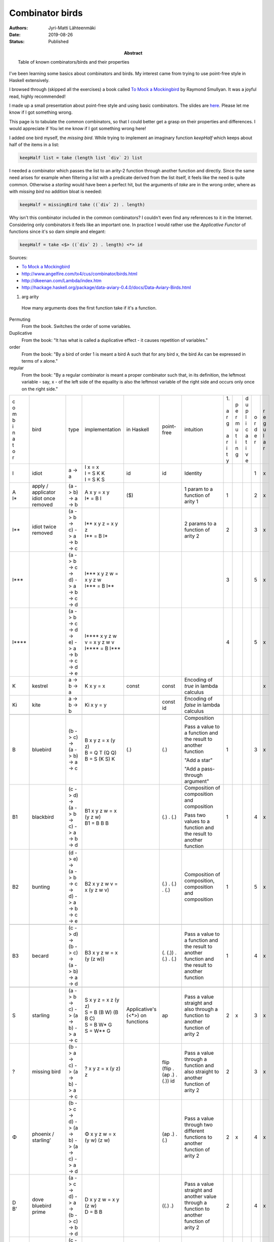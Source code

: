 Combinator birds
============================

:Abstract: Table of known combinators/birds and their properties
:Authors: Jyri-Matti Lähteenmäki
:Date: 2019-08-26
:Status: Published

I've been learning some basics about combinators and birds. My interest came from trying to use point-free style in  Haskell extensively.

I browsed through (skipped all the exercises) a book called `To Mock a Mockingbird <https://en.m.wikipedia.org/wiki/To_Mock_a_Mockingbird>`__ by Raymond Smullyan. It was a joyful read, highly recommended!

I made up a small presentation about point-free style and using basic combinators. The slides are `here <https://lahteenmaki.net/dev_*19/>`__. Please let me know if I got something wrong.

This page is to tabulate the common combinators, so that I could better get a grasp on their properties and differences. I would appreciate if You let me know if I got something wrong here!

I added one bird myself, the *missing bird*. While trying to implement an imaginary function *keepHalf* which keeps about half of the items in a list:

.. code:: haskell
  
  keepHalf list = take (length list `div` 2) list

I needed a combinator which passes the list to an arity-2 function through another function and directly. Since the same need arises for example when filtering a list with a predicate derived from the list itself, it feels like the need is quite common. Otherwise a *starling* would have been a perfect hit, but the arguments of *take* are in the wrong order, where as with *missing bird* no addition bloat is needed:

.. code:: haskell
  
  keepHalf = missingBird take ((`div` 2) . length)

Why isn't this combinator included in the common combinators? I couldn't even find any references to it in the Internet. Considering only combinators it feels like an important one. In practice I would rather use the *Applicative Functor* of functions since it's so darn simple and elegant:

.. code:: haskell
  
  keepHalf = take <$> ((`div` 2) . length) <*> id

Sources:

- `To Mock a Mockingbird <https://en.m.wikipedia.org/wiki/To_Mock_a_Mockingbird>`__
- `http://www.angelfire.com/tx4/cus/combinator/birds.html <http://www.angelfire.com/tx4/cus/combinator/birds.html>`__
- `http://dkeenan.com/Lambda/index.htm <http://dkeenan.com/Lambda/index.htm>`__
- `http://hackage.haskell.org/package/data-aviary-0.4.0/docs/Data-Aviary-Birds.html <http://hackage.haskell.org/package/data-aviary-0.4.0/docs/Data-Aviary-Birds.html>`__

1. arg arity
  How many arguments does the first function take if it's a function.

Permuting
  From the book. Switches the order of some variables.

Duplicative
  From the book: "It has what is called a duplicative effect - it causes repetition of variables."

order
  From the book: "By a bird of order 1 is meant a bird A such that for any bird x, the bird Ax can be expressed in terms of x alone."

regular
  From the book: "By a regular combinator is meant a proper combinator such that, in its definition, the leftmost variable - say, x - of the left side of the equality is also the leftmost variable of the right side and occurs only once on the right side."

+-------+------------------------+----------------------------------------------------------------------------+----------------------------------------------------+---------------+----------------------------------------+----------------------------------------------------------------------------------------------------------+------+-----+-----+-----+-----+
| | c   | bird                   | type                                                                       | implementation                                     | in            | point-free                             | intuition                                                                                                | | 1. | | p | | d | | o | | r |
| | o   |                        |                                                                            |                                                    | Haskell       |                                        |                                                                                                          | |    | | e | | u | | r | | e |
| | m   |                        |                                                                            |                                                    |               |                                        |                                                                                                          | | a  | | r | | p | | d | | g |
| | b   |                        |                                                                            |                                                    |               |                                        |                                                                                                          | | r  | | m | | l | | e | | u |
| | i   |                        |                                                                            |                                                    |               |                                        |                                                                                                          | | g  | | u | | i | | r | | l |
| | n   |                        |                                                                            |                                                    |               |                                        |                                                                                                          | |    | | t | | c |     | | a |
| | a   |                        |                                                                            |                                                    |               |                                        |                                                                                                          | | a  | | i | | a |     | | r |
| | t   |                        |                                                                            |                                                    |               |                                        |                                                                                                          | | r  | | n | | t |     |     |
| | o   |                        |                                                                            |                                                    |               |                                        |                                                                                                          | | i  | | g | | i |     |     |
| | r   |                        |                                                                            |                                                    |               |                                        |                                                                                                          | | t  |     | | v |     |     |
|       |                        |                                                                            |                                                    |               |                                        |                                                                                                          | | y  |     | | e |     |     |
+-------+------------------------+----------------------------------------------------------------------------+----------------------------------------------------+---------------+----------------------------------------+----------------------------------------------------------------------------------------------------------+------+-----+-----+-----+-----+
| I     | idiot                  | a -> a                                                                     | | I x = x                                          | id            | id                                     | Identity                                                                                                 |      |     |     | 1   | x   |
|       |                        |                                                                            | | I = S K K                                        |               |                                        |                                                                                                          |      |     |     |     |     |
|       |                        |                                                                            | | I = S K S                                        |               |                                        |                                                                                                          |      |     |     |     |     |
+-------+------------------------+----------------------------------------------------------------------------+----------------------------------------------------+---------------+----------------------------------------+----------------------------------------------------------------------------------------------------------+------+-----+-----+-----+-----+
| | A   | | apply / applicator   | (a -> b) -> a -> b                                                         | | A x y = x y                                      | ($)           |                                        | 1 param to a function of arity 1                                                                         | 1    |     |     | 2   | x   |
| | I*  | | idiot once removed   |                                                                            | | I* = B I                                         |               |                                        |                                                                                                          |      |     |     |     |     |
+-------+------------------------+----------------------------------------------------------------------------+----------------------------------------------------+---------------+----------------------------------------+----------------------------------------------------------------------------------------------------------+------+-----+-----+-----+-----+
| I**   | idiot twice removed    | (a -> b -> c) -> a -> b -> c                                               | | I** x y z = x y z                                |               |                                        | 2 params to a function of arity 2                                                                        | 2    |     |     | 3   | x   |
|       |                        |                                                                            | | I** = B I*                                       |               |                                        |                                                                                                          |      |     |     |     |     |
+-------+------------------------+----------------------------------------------------------------------------+----------------------------------------------------+---------------+----------------------------------------+----------------------------------------------------------------------------------------------------------+------+-----+-----+-----+-----+
| I***  |                        | (a -> b -> c -> d) -> a -> b -> c -> d                                     | | I*** x y z w = x y z w                           |               |                                        |                                                                                                          | 3    |     |     | 5   | x   |
|       |                        |                                                                            | | I*** = B I**                                     |               |                                        |                                                                                                          |      |     |     |     |     |
+-------+------------------------+----------------------------------------------------------------------------+----------------------------------------------------+---------------+----------------------------------------+----------------------------------------------------------------------------------------------------------+------+-----+-----+-----+-----+
| I**** |                        | (a -> b -> c -> d -> e) -> a -> b -> c -> d -> e                           | | I**** x y z w v = x y z w v                      |               |                                        |                                                                                                          | 4    |     |     | 5   | x   |
|       |                        |                                                                            | | I\*\*\*\* = B I\*\*\*                            |               |                                        |                                                                                                          |      |     |     |     |     |
+-------+------------------------+----------------------------------------------------------------------------+----------------------------------------------------+---------------+----------------------------------------+----------------------------------------------------------------------------------------------------------+------+-----+-----+-----+-----+
| K     | kestrel                | a -> b -> a                                                                | K x y = x                                          | const         | const                                  | Encoding of *true* in lambda calculus                                                                    |      |     |     |     | x   |
+-------+------------------------+----------------------------------------------------------------------------+----------------------------------------------------+---------------+----------------------------------------+----------------------------------------------------------------------------------------------------------+------+-----+-----+-----+-----+
| Ki    | kite                   | a -> b -> b                                                                | Ki x y = y                                         |               | const id                               | Encoding of *false* in lambda calculus                                                                   |      |     |     |     |     |
+-------+------------------------+----------------------------------------------------------------------------+----------------------------------------------------+---------------+----------------------------------------+----------------------------------------------------------------------------------------------------------+------+-----+-----+-----+-----+
|       |                        |                                                                            |                                                    |               |                                        |                                                                                                          |      |     |     |     |     |
+-------+------------------------+----------------------------------------------------------------------------+----------------------------------------------------+---------------+----------------------------------------+----------------------------------------------------------------------------------------------------------+------+-----+-----+-----+-----+
| B     | bluebird               | (b -> c) -> (a -> b) -> a -> c                                             | | B x y z = x (y z)                                | (.)           | (.)                                    | Composition                                                                                              | 1    |     |     | 3   | x   |
|       |                        |                                                                            | | B = Q T (Q Q)                                    |               |                                        |                                                                                                          |      |     |     |     |     |
|       |                        |                                                                            | | B = S (K S) K                                    |               |                                        | Pass a value to a function and the result to another function                                            |      |     |     |     |     |
|       |                        |                                                                            |                                                    |               |                                        |                                                                                                          |      |     |     |     |     |
|       |                        |                                                                            |                                                    |               |                                        | "Add a star"                                                                                             |      |     |     |     |     |
|       |                        |                                                                            |                                                    |               |                                        |                                                                                                          |      |     |     |     |     |
|       |                        |                                                                            |                                                    |               |                                        | "Add a pass-through argument"                                                                            |      |     |     |     |     |
+-------+------------------------+----------------------------------------------------------------------------+----------------------------------------------------+---------------+----------------------------------------+----------------------------------------------------------------------------------------------------------+------+-----+-----+-----+-----+
| B1    | blackbird              | (c -> d) -> (a -> b -> c) -> a -> b -> d                                   | | B1 x y z w = x (y z w)                           |               | (.) . (.)                              | Composition of composition and composition                                                               | 1    |     |     | 4   | x   |
|       |                        |                                                                            | | B1 = B B B                                       |               |                                        |                                                                                                          |      |     |     |     |     |
|       |                        |                                                                            |                                                    |               |                                        | Pass two values to a function and the result to another function                                         |      |     |     |     |     |
+-------+------------------------+----------------------------------------------------------------------------+----------------------------------------------------+---------------+----------------------------------------+----------------------------------------------------------------------------------------------------------+------+-----+-----+-----+-----+
| B2    | bunting                | (d -> e) -> (a -> b -> c -> d) -> a -> b -> c -> e                         | B2 x y z w v = x (y z w v)                         |               | (.) . (.) . (.)                        | Composition of composition, composition and composition                                                  | 1    |     |     | 5   | x   |
+-------+------------------------+----------------------------------------------------------------------------+----------------------------------------------------+---------------+----------------------------------------+----------------------------------------------------------------------------------------------------------+------+-----+-----+-----+-----+
|       |                        |                                                                            |                                                    |               |                                        |                                                                                                          |      |     |     |     |     |
+-------+------------------------+----------------------------------------------------------------------------+----------------------------------------------------+---------------+----------------------------------------+----------------------------------------------------------------------------------------------------------+------+-----+-----+-----+-----+
| B3    | becard                 | (c -> d) -> (b -> c) -> (a -> b) -> a -> d                                 | B3 x y z w = x (y (z w))                           |               | (. (.)) . (.) . (.)                    | Pass a value to a function and the result to another function and the result to another function         | 1    |     |     | 4   | x   |
+-------+------------------------+----------------------------------------------------------------------------+----------------------------------------------------+---------------+----------------------------------------+----------------------------------------------------------------------------------------------------------+------+-----+-----+-----+-----+
|       |                        |                                                                            |                                                    |               |                                        |                                                                                                          |      |     |     |     |     |
+-------+------------------------+----------------------------------------------------------------------------+----------------------------------------------------+---------------+----------------------------------------+----------------------------------------------------------------------------------------------------------+------+-----+-----+-----+-----+
| S     | starling               | (a -> b -> c) -> (a -> b) -> a -> c                                        | | S x y z = x z (y z)                              | Applicative's | ap                                     | Pass a value straight and also through a function to another function of arity 2                         | 2    | x   |     | 3   | x   |
|       |                        |                                                                            | | S = B (B W) (B B C)                              | (<*>)         |                                        |                                                                                                          |      |     |     |     |     |
|       |                        |                                                                            | | S = B W* G                                       | on functions  |                                        |                                                                                                          |      |     |     |     |     |
|       |                        |                                                                            | | S = W** G                                        |               |                                        |                                                                                                          |      |     |     |     |     |
+-------+------------------------+----------------------------------------------------------------------------+----------------------------------------------------+---------------+----------------------------------------+----------------------------------------------------------------------------------------------------------+------+-----+-----+-----+-----+
| ?     | missing bird           | (b -> a -> c) -> (a -> b) -> a -> c                                        | ? x y z = x (y z) z                                |               | flip (flip . (ap .) . (.)) id          | Pass a value through a function and also straight to another function of arity 2                         | 2    |     |     | 3   | x   |
+-------+------------------------+----------------------------------------------------------------------------+----------------------------------------------------+---------------+----------------------------------------+----------------------------------------------------------------------------------------------------------+------+-----+-----+-----+-----+
| Φ     | | phoenix /            | (b -> c -> d) -> (a -> b) -> (a -> c) -> a -> d                            | Φ x y z w = x (y w) (z w)                          |               | (ap .) . (.)                           | Pass a value through two different functions to another function of arity 2                              | 2    | x   |     | 4   | x   |
|       | | starling’            |                                                                            |                                                    |               |                                        |                                                                                                          |      |     |     |     |     |
+-------+------------------------+----------------------------------------------------------------------------+----------------------------------------------------+---------------+----------------------------------------+----------------------------------------------------------------------------------------------------------+------+-----+-----+-----+-----+
| | D   | | dove                 | (a -> c -> d) -> a -> (b -> c) -> b -> d                                   | | D x y z w = x y (z w)                            |               | ((.) .)                                | Pass a value straight and another value through a function to another function of arity 2                | 2    |     |     | 4   | x   |
| | B'  | | bluebird prime       |                                                                            | | D = B B                                          |               |                                        |                                                                                                          |      |     |     |     |     |
+-------+------------------------+----------------------------------------------------------------------------+----------------------------------------------------+---------------+----------------------------------------+----------------------------------------------------------------------------------------------------------+------+-----+-----+-----+-----+
| C'    | cardinal prime         | (c -> a -> d) -> (b -> c) -> a -> b -> d                                   | C' x y z w = x (y w) z                             |               | (flip .) . (.)                         | Pass a value through a function and another value straight to another function of arity 2                | 2    | x   |     | 4   | x   |
+-------+------------------------+----------------------------------------------------------------------------+----------------------------------------------------+---------------+----------------------------------------+----------------------------------------------------------------------------------------------------------+------+-----+-----+-----+-----+
| E     | eagle                  | (a -> d -> e) -> a -> (b -> c -> d) -> b -> c -> e                         | | E x y z w v = x y (z w v)                        |               | (((.) . (.)) .)                        | Pass a value straight and two other values through a function to another function of arity 2             | 2    |     |     | 5   | x   |
|       |                        |                                                                            | | E = B (B B B)                                    |               |                                        |                                                                                                          |      |     |     |     |     |
|       |                        |                                                                            | | E = B B1                                         |               |                                        |                                                                                                          |      |     |     |     |     |
+-------+------------------------+----------------------------------------------------------------------------+----------------------------------------------------+---------------+----------------------------------------+----------------------------------------------------------------------------------------------------------+------+-----+-----+-----+-----+
| D1    | dickcissel             | (a -> b -> d -> e) -> a -> b -> (c -> d) -> c -> e                         | | D1 x y z w v = x y z (w v)                       |               | (((.) .) .)                            | Pass two values straight and a third value through a function to another function of arity 3             | 3    |     |     | 5   | x   |
|       |                        |                                                                            | | D1 = B D                                         |               |                                        |                                                                                                          |      |     |     |     |     |
|       |                        |                                                                            | | D1 = B (B B)                                     |               |                                        |                                                                                                          |      |     |     |     |     |
+-------+------------------------+----------------------------------------------------------------------------+----------------------------------------------------+---------------+----------------------------------------+----------------------------------------------------------------------------------------------------------+------+-----+-----+-----+-----+
|       |                        |                                                                            |                                                    |               |                                        |                                                                                                          |      |     |     |     |     |
+-------+------------------------+----------------------------------------------------------------------------+----------------------------------------------------+---------------+----------------------------------------+----------------------------------------------------------------------------------------------------------+------+-----+-----+-----+-----+
| ψ     | psi                    | (b -> b -> c) -> (a -> b) -> a -> a -> c                                   | ψ x y z w = x (y z) (y w)                          | on            | join . ((flip . ((.) .)) .) . (.)      | Pass two values through the same function and pass the results to another function of arity 2            | 2    |     |     | 4   | x   |
+-------+------------------------+----------------------------------------------------------------------------+----------------------------------------------------+---------------+----------------------------------------+----------------------------------------------------------------------------------------------------------+------+-----+-----+-----+-----+
| D2    | dovekie                | (c -> d -> e) -> (a -> c) -> a -> (b -> d) -> b -> e                       | D2 x y z w v = x (y z) (w v)                       |               | (((.) .) .) . (.)                      | Pass two values through different functions and pass the results to another function of arity 2          | 2    |     |     | 5   | x   |
+-------+------------------------+----------------------------------------------------------------------------+----------------------------------------------------+---------------+----------------------------------------+----------------------------------------------------------------------------------------------------------+------+-----+-----+-----+-----+
| E^    | bald eagle             | (e -> f -> g) -> (a -> b -> e) -> a -> b -> (c -> d -> f) -> c -> d -> g   | | E^ x y1 y2 y3 z1 z2 z3 = x (y1 y2 y3) (z1 z2 z3) |               | (((((.) . (.)) .) .) .) . (.) . (.)    | Pass two pairs of values through different functions and pass the results to another function of arity 2 | 2    |     |     | 7   | x   |
|       |                        |                                                                            | | E^ = E E                                         |               |                                        |                                                                                                          |      |     |     |     |     |
|       |                        |                                                                            | | E^ = B(BBB)(B(BBB))                              |               |                                        | Like blackbird, but for two pairs of values                                                              |      |     |     |     |     |
|       |                        |                                                                            | | E^ = (B B1)(B B1)                                |               |                                        |                                                                                                          |      |     |     |     |     |
+-------+------------------------+----------------------------------------------------------------------------+----------------------------------------------------+---------------+----------------------------------------+----------------------------------------------------------------------------------------------------------+------+-----+-----+-----+-----+
|       |                        |                                                                            |                                                    |               |                                        |                                                                                                          |      |     |     |     |     |
+-------+------------------------+----------------------------------------------------------------------------+----------------------------------------------------+---------------+----------------------------------------+----------------------------------------------------------------------------------------------------------+------+-----+-----+-----+-----+
| W     | warbler                | (a -> a -> b) -> a -> b                                                    | | W x y = x y y                                    |               | flip ap id                             | Duplicate the value and pass to a function of arity 2                                                    | 2    |     |     | 2   | x   |
|       |                        |                                                                            | | W = C (B M R)                                    |               |                                        |                                                                                                          |      |     |     |     |     |
|       |                        |                                                                            | | W = C W'                                         |               |                                        |                                                                                                          |      |     |     |     |     |
|       |                        |                                                                            | | W = B (T W’) R                                   |               |                                        |                                                                                                          |      |     |     |     |     |
|       |                        |                                                                            | | W = C (H R)                                      |               |                                        |                                                                                                          |      |     |     |     |     |
|       |                        |                                                                            | | W = R (H R) R                                    |               |                                        |                                                                                                          |      |     |     |     |     |
|       |                        |                                                                            | | W = C (S R R)                                    |               |                                        |                                                                                                          |      |     |     |     |     |
|       |                        |                                                                            | | W = C (S (C C) (C C))                            |               |                                        |                                                                                                          |      |     |     |     |     |
|       |                        |                                                                            | | W = S T                                          |               |                                        |                                                                                                          |      |     |     |     |     |
+-------+------------------------+----------------------------------------------------------------------------+----------------------------------------------------+---------------+----------------------------------------+----------------------------------------------------------------------------------------------------------+------+-----+-----+-----+-----+
| W*    | warbler once removed   | (a -> b -> b -> c) -> a -> b -> c                                          | | W* x y z = x y z z                               |               | flip flip id . (ap .)                  | Pass first value straight and duplicate another value to a function of arity 3                           | 3    |     |     | 3   | x   |
|       |                        |                                                                            | | W* = B W                                         |               |                                        |                                                                                                          |      |     |     |     |     |
+-------+------------------------+----------------------------------------------------------------------------+----------------------------------------------------+---------------+----------------------------------------+----------------------------------------------------------------------------------------------------------+------+-----+-----+-----+-----+
| W**   | warbler twice removed  | (a -> b -> c -> c -> d) -> a -> b -> c -> d                                | | W** x y z w = x y z w w                          |               | flip flip id . ((flip . (ap .)) .)     | Pass first two values straight and duplicate third value to a function of arity 4                        | 4    |     |     | 4   | x   |
|       |                        |                                                                            | | W** = B (B W)                                    |               |                                        |                                                                                                          |      |     |     |     |     |
|       |                        |                                                                            | | W** = B W*                                       |               |                                        |                                                                                                          |      |     |     |     |     |
+-------+------------------------+----------------------------------------------------------------------------+----------------------------------------------------+---------------+----------------------------------------+----------------------------------------------------------------------------------------------------------+------+-----+-----+-----+-----+
| H     | hummingbird            | (a -> b -> a -> c) -> a -> b -> c                                          | | H x y z = x y z y                                |               | flip (ap . (flip .)) id                | Pass the two values straight and duplicate first value to a function of arity 3                          | 2    |     |     | 3   | x   |
|       |                        |                                                                            | | H = B W (B C)                                    |               |                                        |                                                                                                          |      |     |     |     |     |
|       |                        |                                                                            | | H = W* C*                                        |               |                                        |                                                                                                          |      |     |     |     |     |
|       |                        |                                                                            | | H = S R                                          |               |                                        |                                                                                                          |      |     |     |     |     |
+-------+------------------------+----------------------------------------------------------------------------+----------------------------------------------------+---------------+----------------------------------------+----------------------------------------------------------------------------------------------------------+------+-----+-----+-----+-----+
| J     | jay                    | (a -> b -> b) -> a -> b -> a -> b                                          | J x y z w = x y (x w z)                            |               | ap (flip . ((.) .) . ((.) .)) flip     |                                                                                                          | 2    | x   |     | 4   |     |
+-------+------------------------+----------------------------------------------------------------------------+----------------------------------------------------+---------------+----------------------------------------+----------------------------------------------------------------------------------------------------------+------+-----+-----+-----+-----+
|       | jalt                   | (a -> c) -> a -> b -> c                                                    | jalt x y z = x y                                   |               | (const .)                              | Pass first value straight and forget the second value                                                    |      |     |     |     |     |
+-------+------------------------+----------------------------------------------------------------------------+----------------------------------------------------+---------------+----------------------------------------+----------------------------------------------------------------------------------------------------------+------+-----+-----+-----+-----+
|       | jalt'                  | (a -> b -> d) -> a -> b -> c -> d                                          | jalt' x y z w = x y z                              |               | ((const .) .)                          | Pass first two values straight and forget the third value                                                |      |     |     |     |     |
+-------+------------------------+----------------------------------------------------------------------------+----------------------------------------------------+---------------+----------------------------------------+----------------------------------------------------------------------------------------------------------+------+-----+-----+-----+-----+
| 𝚪     | gamma                  | ((a -> b -> c) -> d -> e -> b) -> (a -> b -> c) -> (d -> a) -> d -> e -> c | 𝚪 x y z w v = y (z w) (x y w v)                    |               | ap (flip . (ap .) . (((.) .) .) . (.)) |                                                                                                          | 3    | x   |     | 5   |     |
+-------+------------------------+----------------------------------------------------------------------------+----------------------------------------------------+---------------+----------------------------------------+----------------------------------------------------------------------------------------------------------+------+-----+-----+-----+-----+
| M     | mockingbird            |                                                                            | | M x = x x                                        |               |                                        | Pass the value to itself                                                                                 | 1    |     |     | 1   |     |
|       |                        |                                                                            | | M = O I                                          |               |                                        |                                                                                                          |      |     |     |     |     |
|       |                        |                                                                            | | M = W T                                          |               |                                        |                                                                                                          |      |     |     |     |     |
|       |                        |                                                                            | | M = S T T                                        |               |                                        |                                                                                                          |      |     |     |     |     |
|       |                        |                                                                            | | M = S I I                                        |               |                                        |                                                                                                          |      |     |     |     |     |
+-------+------------------------+----------------------------------------------------------------------------+----------------------------------------------------+---------------+----------------------------------------+----------------------------------------------------------------------------------------------------------+------+-----+-----+-----+-----+
| M2    | double mockingbird     |                                                                            | | M2 x y = x y (x y)                               |               |                                        |                                                                                                          | 2    |     |     |     |     |
|       |                        |                                                                            | | M2 = B M                                         |               |                                        |                                                                                                          |      |     |     |     |     |
+-------+------------------------+----------------------------------------------------------------------------+----------------------------------------------------+---------------+----------------------------------------+----------------------------------------------------------------------------------------------------------+------+-----+-----+-----+-----+
| L     | lark                   |                                                                            | | L x y = x (y y)                                  |               | (. ap id id)                           | Pass the value to itself and pass the result to another function                                         | 1    |     |     | 2   | x   |
|       |                        |                                                                            | | L = Q M                                          |               |                                        |                                                                                                          |      |     |     |     |     |
|       |                        |                                                                            | | L = C B M                                        |               |                                        |                                                                                                          |      |     |     |     |     |
|       |                        |                                                                            | | L = R M B                                        |               |                                        |                                                                                                          |      |     |     |     |     |
|       |                        |                                                                            | | L = B B T M B                                    |               |                                        |                                                                                                          |      |     |     |     |     |
|       |                        |                                                                            | | L = B (T M) B                                    |               |                                        |                                                                                                          |      |     |     |     |     |
|       |                        |                                                                            | | L = B W B                                        |               |                                        |                                                                                                          |      |     |     |     |     |
+-------+------------------------+----------------------------------------------------------------------------+----------------------------------------------------+---------------+----------------------------------------+----------------------------------------------------------------------------------------------------------+------+-----+-----+-----+-----+
| O     | owl                    | ((a -> b) -> a) -> (a -> b) -> b                                           | | O x y = y (x y)                                  |               | ap id                                  |                                                                                                          | 1    | x   |     | 2   |     |
|       |                        |                                                                            | | O = S I                                          |               |                                        |                                                                                                          |      |     |     |     |     |
|       |                        |                                                                            | | O = Q Q W                                        |               |                                        |                                                                                                          |      |     |     |     |     |
|       |                        |                                                                            | | O = B W Q                                        |               |                                        |                                                                                                          |      |     |     |     |     |
|       |                        |                                                                            | | O = B W (C B)                                    |               |                                        |                                                                                                          |      |     |     |     |     |
+-------+------------------------+----------------------------------------------------------------------------+----------------------------------------------------+---------------+----------------------------------------+----------------------------------------------------------------------------------------------------------+------+-----+-----+-----+-----+
| Θ     | sage                   | (a -> a) -> a                                                              | | Θ x = x (Θ x)                                    |               |                                        |                                                                                                          | 1    | x   |     | 2   |     |
|       |                        |                                                                            | | Θ = S L L                                        |               |                                        |                                                                                                          |      |     |     |     |     |
+-------+------------------------+----------------------------------------------------------------------------+----------------------------------------------------+---------------+----------------------------------------+----------------------------------------------------------------------------------------------------------+------+-----+-----+-----+-----+
| U     | turing                 |                                                                            | | U x y = y (x x y)                                |               |                                        |                                                                                                          | 2    | x   |     | 2   |     |
|       |                        |                                                                            | | U = L O                                          |               |                                        |                                                                                                          |      |     |     |     |     |
|       |                        |                                                                            | | U = L (S I)                                      |               |                                        |                                                                                                          |      |     |     |     |     |
|       |                        |                                                                            | | U = B W (L Q)                                    |               |                                        |                                                                                                          |      |     |     |     |     |
+-------+------------------------+----------------------------------------------------------------------------+----------------------------------------------------+---------------+----------------------------------------+----------------------------------------------------------------------------------------------------------+------+-----+-----+-----+-----+
|       |                        |                                                                            |                                                    |               |                                        |                                                                                                          |      |     |     |     |     |
+-------+------------------------+----------------------------------------------------------------------------+----------------------------------------------------+---------------+----------------------------------------+----------------------------------------------------------------------------------------------------------+------+-----+-----+-----+-----+
| G     | goldfinch              | (b -> c -> d) -> (a -> c) -> a -> b -> d                                   | | G x y z w = x w (y z)                            |               | (.) . flip                             | Like D, but arguments in different order                                                                 | 2    | x   |     | 4   | x   |
|       |                        |                                                                            | | G = B B C                                        |               |                                        |                                                                                                          |      |     |     |     |     |
+-------+------------------------+----------------------------------------------------------------------------+----------------------------------------------------+---------------+----------------------------------------+----------------------------------------------------------------------------------------------------------+------+-----+-----+-----+-----+
|       |                        |                                                                            |                                                    |               |                                        |                                                                                                          |      |     |     |     |     |
+-------+------------------------+----------------------------------------------------------------------------+----------------------------------------------------+---------------+----------------------------------------+----------------------------------------------------------------------------------------------------------+------+-----+-----+-----+-----+
| T     | thrush                 | a -> (a -> b) -> b                                                         | | T x y = y x                                      | (&)           |                                        | Like I*, but arguments in different order                                                                |      | x   |     | 2   |     |
|       |                        |                                                                            | | T = C I                                          |               |                                        |                                                                                                          |      |     |     |     |     |
|       |                        |                                                                            | | T = S (K (S I)) (S (K K) I)                      |               |                                        |                                                                                                          |      |     |     |     |     |
|       |                        |                                                                            | | T = Q3 I                                         |               |                                        |                                                                                                          |      |     |     |     |     |
+-------+------------------------+----------------------------------------------------------------------------+----------------------------------------------------+---------------+----------------------------------------+----------------------------------------------------------------------------------------------------------+------+-----+-----+-----+-----+
|       |                        |                                                                            |                                                    |               |                                        |                                                                                                          |      |     |     |     |     |
+-------+------------------------+----------------------------------------------------------------------------+----------------------------------------------------+---------------+----------------------------------------+----------------------------------------------------------------------------------------------------------+------+-----+-----+-----+-----+
| C     | cardinal               | (a -> b -> c) -> b -> a -> c                                               | | C x y z = x z y                                  | flip          |                                        | Swap argument order                                                                                      | 2    | x   |     | 3   | x   |
|       |                        |                                                                            | | C = R R R                                        |               |                                        |                                                                                                          |      |     |     |     |     |
|       |                        |                                                                            | | C = B (T (B B T)) (B B T)                        |               |                                        | Like I**, but arguments in different order                                                               |      |     |     |     |     |
|       |                        |                                                                            | | C = Q Q (Q T)                                    |               |                                        |                                                                                                          |      |     |     |     |     |
|       |                        |                                                                            | | C = G G I I                                      |               |                                        |                                                                                                          |      |     |     |     |     |
+-------+------------------------+----------------------------------------------------------------------------+----------------------------------------------------+---------------+----------------------------------------+----------------------------------------------------------------------------------------------------------+------+-----+-----+-----+-----+
| F     | finch                  | b -> a -> (a -> b -> c) -> c                                               | | F x y z = z y x                                  |               | flip (flip . flip id)                  | Like I**, but arguments in different order                                                               |      | x   |     | 3   |     |
|       |                        |                                                                            | | F = E T T E T                                    |               |                                        |                                                                                                          |      |     |     |     |     |
|       |                        |                                                                            | | F = B (T T) (B (B B B) T)                        |               |                                        |                                                                                                          |      |     |     |     |     |
|       |                        |                                                                            | | F = C V                                          |               |                                        |                                                                                                          |      |     |     |     |     |
+-------+------------------------+----------------------------------------------------------------------------+----------------------------------------------------+---------------+----------------------------------------+----------------------------------------------------------------------------------------------------------+------+-----+-----+-----+-----+
| R     | robin                  | b -> (a -> b -> c) -> a -> c                                               | | R x y z = y z x                                  |               | flip flip                              | Like I**, but arguments in different order                                                               |      | x   |     | 3   |     |
|       |                        |                                                                            | | R = B B T                                        |               |                                        |                                                                                                          |      |     |     |     |     |
|       |                        |                                                                            | | R = CC                                           |               |                                        |                                                                                                          |      |     |     |     |     |
+-------+------------------------+----------------------------------------------------------------------------+----------------------------------------------------+---------------+----------------------------------------+----------------------------------------------------------------------------------------------------------+------+-----+-----+-----+-----+
| V     | vireo                  | a -> b -> (a -> b -> c) -> c                                               | | V x y z = z x y                                  |               | flip . flip id                         | Like I**, but arguments in different order                                                               |      | x   |     | 3   |     |
|       |                        |                                                                            | | V = B C T                                        |               |                                        |                                                                                                          |      |     |     |     |     |
|       |                        |                                                                            | | V = C F                                          |               |                                        |                                                                                                          |      |     |     |     |     |
|       |                        |                                                                            | | V = C* T                                         |               |                                        |                                                                                                          |      |     |     |     |     |
+-------+------------------------+----------------------------------------------------------------------------+----------------------------------------------------+---------------+----------------------------------------+----------------------------------------------------------------------------------------------------------+------+-----+-----+-----+-----+
|       |                        |                                                                            |                                                    |               |                                        |                                                                                                          |      |     |     |     |     |
+-------+------------------------+----------------------------------------------------------------------------+----------------------------------------------------+---------------+----------------------------------------+----------------------------------------------------------------------------------------------------------+------+-----+-----+-----+-----+
| R*    | robin once removed     | (b -> c -> a -> d) -> a -> b -> c -> d                                     | | R* x y z w = x z w y                             |               | flip . (flip .)                        | Like I***, but arguments in different order                                                              | 3    | x   |     | 4   | x   |
|       |                        |                                                                            | | R* = C* C*                                       |               |                                        |                                                                                                          |      |     |     |     |     |
+-------+------------------------+----------------------------------------------------------------------------+----------------------------------------------------+---------------+----------------------------------------+----------------------------------------------------------------------------------------------------------+------+-----+-----+-----+-----+
| F*    | finch once removed     | (c -> b -> a -> d) -> a -> b -> c -> d                                     | | F* x y z w = x w z y                             |               | flip . (flip .) . flip                 | Like I***, but arguments in different order                                                              | 3    | x   |     | 4   | x   |
|       |                        |                                                                            | | F* = B C* R*                                     |               |                                        |                                                                                                          |      |     |     |     |     |
+-------+------------------------+----------------------------------------------------------------------------+----------------------------------------------------+---------------+----------------------------------------+----------------------------------------------------------------------------------------------------------+------+-----+-----+-----+-----+
| C*    | cardinal once removed  | (a -> c -> b -> d) -> a -> b -> c -> d                                     | | C* x y z w = x y w z                             |               | (flip .)                               | Like I***, but arguments in different order                                                              | 3    | x   |     | 4   | x   |
|       |                        |                                                                            | | C* = B C                                         |               |                                        |                                                                                                          |      |     |     |     |     |
|       |                        |                                                                            | | C* = G R                                         |               |                                        |                                                                                                          |      |     |     |     |     |
+-------+------------------------+----------------------------------------------------------------------------+----------------------------------------------------+---------------+----------------------------------------+----------------------------------------------------------------------------------------------------------+------+-----+-----+-----+-----+
| V*    | vireo once removed     | (b -> a -> b -> d) -> a -> b -> b -> d                                     | | V* x y z w = x z y w                             |               | flip                                   | Same as Cardinal but additional argument.                                                                | 3    | x   |     | 4   | x   |
|       |                        |                                                                            | | V* = C* F*                                       |               |                                        | Implementation was incorrect in the book.                                                                |      |     |     |     |     |
+-------+------------------------+----------------------------------------------------------------------------+----------------------------------------------------+---------------+----------------------------------------+----------------------------------------------------------------------------------------------------------+------+-----+-----+-----+-----+
|       |                        |                                                                            |                                                    |               |                                        |                                                                                                          |      |     |     |     |     |
+-------+------------------------+----------------------------------------------------------------------------+----------------------------------------------------+---------------+----------------------------------------+----------------------------------------------------------------------------------------------------------+------+-----+-----+-----+-----+
| R**   | robin twice removed    | (a -> c -> d -> b -> e) -> a -> b -> c -> d -> e                           | | R** x y z w v = x y w v z                        |               | ((flip . (flip .)) .)                  | Like I****, but arguments in different order                                                             | 4    | x   |     | 5   | x   |
|       |                        |                                                                            | | R** = B R*                                       |               |                                        |                                                                                                          |      |     |     |     |     |
+-------+------------------------+----------------------------------------------------------------------------+----------------------------------------------------+---------------+----------------------------------------+----------------------------------------------------------------------------------------------------------+------+-----+-----+-----+-----+
| F**   | finch twice removed    | (a -> d -> c -> b -> e) -> a -> b -> c -> d -> e                           | | F** x y z w v = x y v w z                        |               | ((flip . (flip .) . flip) .)           | Like I****, but arguments in different order                                                             | 4    | x   |     | 5   | x   |
|       |                        |                                                                            | | F** = B F*                                       |               |                                        |                                                                                                          |      |     |     |     |     |
+-------+------------------------+----------------------------------------------------------------------------+----------------------------------------------------+---------------+----------------------------------------+----------------------------------------------------------------------------------------------------------+------+-----+-----+-----+-----+
| C**   | cardinal twice removed | (a -> b -> d -> c -> e) -> a -> b -> c -> d -> e                           | | C** x y z w v = x y z v w                        |               | ((flip .) .)                           | Like I****, but arguments in different order                                                             | 4    | x   |     | 5   | x   |
|       |                        |                                                                            | | C** = B C*                                       |               |                                        |                                                                                                          |      |     |     |     |     |
+-------+------------------------+----------------------------------------------------------------------------+----------------------------------------------------+---------------+----------------------------------------+----------------------------------------------------------------------------------------------------------+------+-----+-----+-----+-----+
| V**   | vireo twice removed    | (a -> c -> b -> c -> e) -> a -> b -> c -> c -> e                           | | V** x y z w v = x y v z w                        |               | (((flip .) . flip) .)                  | Like I****, but arguments in different order                                                             | 4    | x   |     | 5   | x   |
|       |                        |                                                                            | | V** = B V*                                       |               |                                        |                                                                                                          |      |     |     |     |     |
+-------+------------------------+----------------------------------------------------------------------------+----------------------------------------------------+---------------+----------------------------------------+----------------------------------------------------------------------------------------------------------+------+-----+-----+-----+-----+
|       |                        |                                                                            |                                                    |               |                                        |                                                                                                          |      |     |     |     |     |
+-------+------------------------+----------------------------------------------------------------------------+----------------------------------------------------+---------------+----------------------------------------+----------------------------------------------------------------------------------------------------------+------+-----+-----+-----+-----+
| Q     | queer                  | (a -> b) -> (b -> c) -> a -> c                                             | | Q x y z = y (x z)                                | (>>>)         | flip (.)                               | Like B, but arguments in different order.                                                                | 1    | x   |     | 3   |     |
|       |                        |                                                                            | | Q = C B                                          |               |                                        | BBTBR was incorrect in the book (was BBBTBR)                                                             |      |     |     |     |     |
|       |                        |                                                                            | | Q = R R R B                                      |               |                                        |                                                                                                          |      |     |     |     |     |
|       |                        |                                                                            | | Q = R B R                                        |               |                                        |                                                                                                          |      |     |     |     |     |
|       |                        |                                                                            | | Q = B B T B R                                    |               |                                        |                                                                                                          |      |     |     |     |     |
|       |                        |                                                                            | | Q = B (T B) R                                    |               |                                        |                                                                                                          |      |     |     |     |     |
|       |                        |                                                                            | | Q = B (T B) (B B T)                              |               |                                        |                                                                                                          |      |     |     |     |     |
|       |                        |                                                                            | | Q = G R Q3                                       |               |                                        |                                                                                                          |      |     |     |     |     |
|       |                        |                                                                            | | Q = C* Q3                                        |               |                                        |                                                                                                          |      |     |     |     |     |
+-------+------------------------+----------------------------------------------------------------------------+----------------------------------------------------+---------------+----------------------------------------+----------------------------------------------------------------------------------------------------------+------+-----+-----+-----+-----+
| Q1    | quixotic               | (b -> c) -> a -> (a -> b) -> c                                             | | Q1 x y z = x (z y)                               |               | (. flip id) . (.)                      | Like B, but arguments in different order                                                                 | 1    | x   |     | 3   | x   |
|       |                        |                                                                            | | Q1 = B C B                                       |               |                                        |                                                                                                          |      |     |     |     |     |
|       |                        |                                                                            | | Q1 = C* B                                        |               |                                        |                                                                                                          |      |     |     |     |     |
+-------+------------------------+----------------------------------------------------------------------------+----------------------------------------------------+---------------+----------------------------------------+----------------------------------------------------------------------------------------------------------+------+-----+-----+-----+-----+
| Q2    | quizzical              | a -> (b -> c) -> (a -> b) -> c                                             | | Q2 x y z = y (z x)                               |               | flip (.) . flip id                     | Like B, but arguments in different order                                                                 |      | x   |     | 3   |     |
|       |                        |                                                                            | | Q2 = R* B                                        |               |                                        |                                                                                                          |      |     |     |     |     |
|       |                        |                                                                            | | Q2 = B C (B C) B                                 |               |                                        |                                                                                                          |      |     |     |     |     |
|       |                        |                                                                            | | Q2 = C (B C B)                                   |               |                                        |                                                                                                          |      |     |     |     |     |
+-------+------------------------+----------------------------------------------------------------------------+----------------------------------------------------+---------------+----------------------------------------+----------------------------------------------------------------------------------------------------------+------+-----+-----+-----+-----+
| Q3    | quirky                 | (a -> b) -> a -> (b -> c) -> c                                             | | Q3 x y z = z (x y)                               |               | (flip id .)                            | Like B, but arguments in different order                                                                 | 1    | x   |     | 3   |     |
|       |                        |                                                                            | | Q3 = B T                                         |               |                                        |                                                                                                          |      |     |     |     |     |
|       |                        |                                                                            | | Q3 = G I                                         |               |                                        |                                                                                                          |      |     |     |     |     |
+-------+------------------------+----------------------------------------------------------------------------+----------------------------------------------------+---------------+----------------------------------------+----------------------------------------------------------------------------------------------------------+------+-----+-----+-----+-----+
| Q4    | quacky                 | a -> (a -> b) -> (b -> c) -> c                                             | | Q4 x y z = z (y x)                               |               | (flip id .) . flip id                  | Like B, but arguments in different order                                                                 |      | x   |     | 3   |     |
|       |                        |                                                                            | | Q4 = F* B                                        |               |                                        |                                                                                                          |      |     |     |     |     |
|       |                        |                                                                            | | Q4 = C (B T)                                     |               |                                        |                                                                                                          |      |     |     |     |     |
|       |                        |                                                                            | | Q4 = Q1 T                                        |               |                                        |                                                                                                          |      |     |     |     |     |
|       |                        |                                                                            | | Q4 = C Q3                                        |               |                                        |                                                                                                          |      |     |     |     |     |
+-------+------------------------+----------------------------------------------------------------------------+----------------------------------------------------+---------------+----------------------------------------+----------------------------------------------------------------------------------------------------------+------+-----+-----+-----+-----+
|       |                        |                                                                            |                                                    |               |                                        |                                                                                                          |      |     |     |     |     |
+-------+------------------------+----------------------------------------------------------------------------+----------------------------------------------------+---------------+----------------------------------------+----------------------------------------------------------------------------------------------------------+------+-----+-----+-----+-----+
| W'    | converse warbler       | a -> (a -> a -> b) -> b                                                    | | W' x y = y x x                                   |               | ap (flip . flip id) id                 | Like W, but arguments in different order                                                                 |      | x   |     | 2   |     |
|       |                        |                                                                            | | W' = B M R                                       |               |                                        |                                                                                                          |      |     |     |     |     |
|       |                        |                                                                            | | W' = M2 R                                        |               |                                        |                                                                                                          |      |     |     |     |     |
|       |                        |                                                                            | | W' = B M (B B T)                                 |               |                                        |                                                                                                          |      |     |     |     |     |
|       |                        |                                                                            | | W' = B (B M B) T                                 |               |                                        |                                                                                                          |      |     |     |     |     |
|       |                        |                                                                            | | W' = H R                                         |               |                                        |                                                                                                          |      |     |     |     |     |
+-------+------------------------+----------------------------------------------------------------------------+----------------------------------------------------+---------------+----------------------------------------+----------------------------------------------------------------------------------------------------------+------+-----+-----+-----+-----+